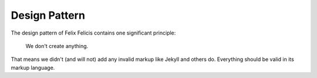 .. _design-pattern:

Design Pattern
================


The design pattern of Felix Felicis contains one significant principle:

    We don't create anything.

That means we didn't (and will not) add any invalid markup like Jekyll
and others do. Everything should be valid in its markup language.
